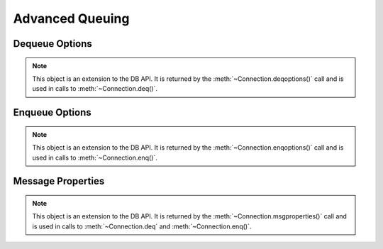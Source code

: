.. _aq:

****************
Advanced Queuing
****************

.. _deqoptions:

---------------
Dequeue Options
---------------

.. note::

   This object is an extension to the DB API. It is returned by the
   :meth:`~Connection.deqoptions()` call and is used in calls to
   :meth:`~Connection.deq()`.


.. attribute:: DeqOptions.condition

   This attribute specifies a boolean expression similar to the where clause
   of a SQL query. The boolean expression can include conditions on message
   properties, user data properties and PL/SQL or SQL functions.


.. attribute:: DeqOptions.consumername

   This attribute specifies the name of the consumer. Only messages matching
   the consumer name will be accessed. If the queue is not set up for multiple
   consumers this attribute should not be set.


.. attribute:: DeqOptions.correlation

   This attribute specifies the correlation identifier of the message to be
   dequeued. Special pattern-matching characters, such as the percent sign (%)
   and the underscore (_), can be used. If multiple messages satisfy the
   pattern, the order of dequeuing is indeterminate.


.. attribute:: DeqOptions.deliverymode

   This write-only attribute specifies whether persistent
   (:data:`cx_Oracle.MSG_PERSISTENT`), buffered
   (:data:`cx_Oracle.MSG_BUFFERED`) or both
   (:data:`cx_Oracle.MSG_PERSISTENT_OR_BUFFERED`) types of messages should
   be dequeued.


.. attribute:: DeqOptions.mode

   This attribute specifies the locking behaviour associated with the dequeue
   operation. The valid values are :data:`cx_Oracle.DEQ_BROWSE` (the message is
   read without acquiring any lock on the message),
   :data:`cx_Oracle.DEQ_LOCKED` (the message is read and a write lock is
   obtained), :data:`cx_Oracle.DEQ_REMOVE` (the message is read and updated
   or deleted, which is also the default value) or
   :data:`cx_Oracle.DEQ_REMOVE_NODATA` (which confirms receipt of the message
   but does not deliver the actual message content).


.. attribute:: DeqOptions.msgid

   This attribute specifies the identifier of the message to be dequeued.


.. attribute:: DeqOptions.navigation

   This attribute specifies the position of the message that is retrieved.
   The valid values are :data:`cx_Oracle.DEQ_FIRST_MSG` (retrieves the first
   available message that matches the search criteria),
   :data:`cx_Oracle.DEQ_NEXT_MSG` (retrieves the next available message that
   matches the search criteria, which is also the default value), or
   :data:`cx_Oracle.DEQ_NEXT_TRANSACTION` (skips the remainder of the current
   transaction group and retrieves the first message of the next transaction
   group).


.. attribute:: DeqOptions.transformation

   This attribute specifies the name of the transformation that must be applied
   after the message is enqueued from the database but before it is returned to
   the calling application. The transformation must be created using
   dbms_transform.


.. attribute:: DeqOptions.visibility

   This attribute specifies the transactional behavior of the enqueue request.
   It must be one of :data:`cx_Oracle.ENQ_ON_COMMIT` indicating that the
   enqueue is part of the current transaction (the default) or
   :data:`cx_Oracle.ENQ_IMMEDIATE` indicating that the enqueue operation
   constitutes a transaction of its own. This parameter is ignored when using
   the DEQ_BROWSE mode.


.. _enqoptions:

---------------
Enqueue Options
---------------

.. note::

   This object is an extension to the DB API. It is returned by the
   :meth:`~Connection.enqoptions()` call and is used in calls to
   :meth:`~Connection.enq()`.


.. attribute:: EnqOptions.deliverymode

   This write-only attribute specifies whether persistent
   (:data:`cx_Oracle.MSG_PERSISTENT`) or buffered
   (:data:`cx_Oracle.MSG_BUFFERED`) messages should be enqueued.


.. attribute:: EnqOptions.transformation

   This attribute specifies the name of the transformation that must be applied
   before the message is enqueued into the database. The transformation must
   be created using dbms_transform.


.. attribute:: EnqOptions.visibility

   This attribute specifies the transactional behavior of the enqueue request.
   It must be one of :data:`cx_Oracle.ENQ_ON_COMMIT` indicating that the
   enqueue is part of the current transaction (the default) or
   :data:`cx_Oracle.ENQ_IMMEDIATE` indicating that the enqueue operation
   constitutes a transaction of its own.


.. _msgproperties:

------------------
Message Properties
------------------

.. note::

   This object is an extension to the DB API. It is returned by the
   :meth:`~Connection.msgproperties()` call and is used in calls to
   :meth:`~Connection.deq` and :meth:`~Connection.enq()`.


.. attribute:: MessageProperties.attempts

   This read-only attribute specifies the number of attempts that have been
   made to dequeue the message.


.. attribute:: MessageProperties.correlation

   This attribute specifies the correlation used when the message was enqueued.


.. attribute:: MessageProperties.delay

   This attribute specifies the number of seconds to delay an enqueued message.
   Any integer is acceptable but the constant :data:`cx_Oracle.MSG_NO_DELAY`
   can also be used indicating that the message is available for immediate
   dequeuing.


.. attribute:: EnqOptions.deliverymode

   This read-only attribute specifies whether a persistent
   (:data:`cx_Oracle.MSG_PERSISTENT`) or buffered
   (:data:`cx_Oracle.MSG_BUFFERED`) message was dequeued.


.. attribute:: EnqOptions.enqtime

   This read-only attribute specifies the time that the message was enqueued.


.. attribute:: EnqOptions.exceptionq

   This attribute specifies the name of the queue to which the message is
   moved if it cannot be processed successfully. Messages are moved if the
   number of unsuccessful dequeue attempts has exceeded the maximum number of
   retries or if the message has expired. All messages in the exception queue
   are in the EXPIRED state. The default value is the name of the exception
   queue associated with the queue table.


.. attribute:: EnqOptions.expiration

   This attribute specifies, in seconds, how long the message is available for
   dequeuing. This attribute is an offset from the delay attribute. Expiration
   processing requires the queue monitor to be running. Any integer is accepted
   but the constant :data:`cx_Oracle.MSG_NO_EXPIRATION` can also be used
   indicating that the message never expires.


.. attribute:: EnqOptions.msgid

   This attribute specifies the id of the message in the last queue that
   generated this message.


.. attribute:: EnqOptions.priority

   This attribute specifies the priority of the message. A smaller number
   indicates a higher priority. The priority can be any integer, including
   negative numbers. The default value is zero.


.. attribute:: EnqOptions.state

   This read-only attribute specifies the state of the message at the time of
   the dequeue. It will be one of :data:`cx_Oracle.MSG_WAITING` (the message
   delay has not yet been reached), :data:`cx_Oracle.MSG_READY` (the message
   is ready to be processed), :data:`cx_Oracle.MSG_PROCESSED` (the message
   has been processed and is retained) or :data:`cx_Oracle.MSG_EXPIRED`
   (the message has been moved to the exception queue).

